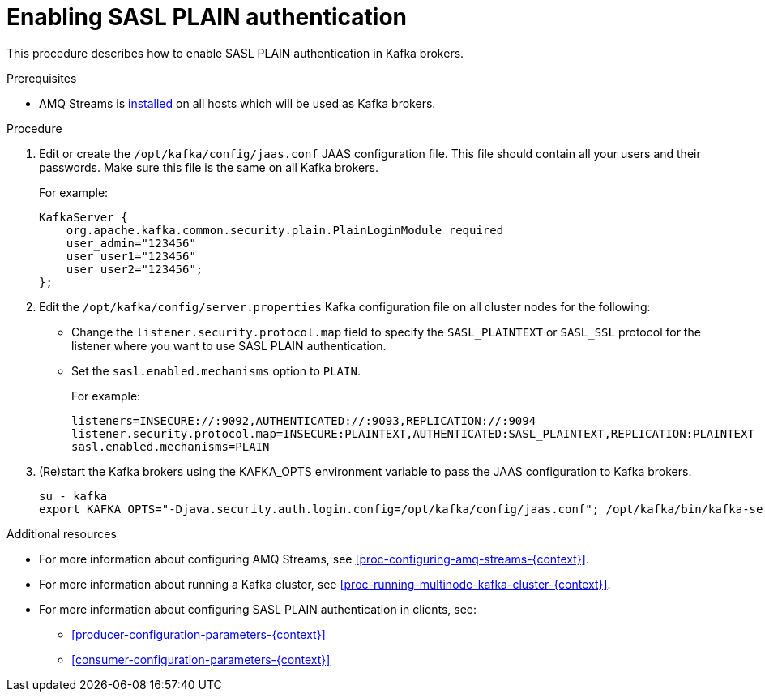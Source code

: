 // Module included in the following assemblies:
//
// assembly-kafka-encryption-and-authentication.adoc

[id='proc-kafka-enable-plain-authentication-{context}']

= Enabling SASL PLAIN authentication

This procedure describes how to enable SASL PLAIN authentication in Kafka brokers.

.Prerequisites

* AMQ Streams is xref:proc-installing-amq-streams-{context}[installed] on all hosts which will be used as Kafka brokers.

.Procedure

. Edit or create the `/opt/kafka/config/jaas.conf` JAAS configuration file.
This file should contain all your users and their passwords.
Make sure this file is the same on all Kafka brokers.
+
For example:
+
[source]
----
KafkaServer {
    org.apache.kafka.common.security.plain.PlainLoginModule required
    user_admin="123456"
    user_user1="123456"
    user_user2="123456";
};
----

. Edit the `/opt/kafka/config/server.properties` Kafka configuration file on all cluster nodes for the following:
+
* Change the `listener.security.protocol.map` field to specify the `SASL_PLAINTEXT` or `SASL_SSL` protocol for the listener where you want to use SASL PLAIN authentication.
* Set the `sasl.enabled.mechanisms` option to `PLAIN`.
+
For example:
+
[source]
----
listeners=INSECURE://:9092,AUTHENTICATED://:9093,REPLICATION://:9094
listener.security.protocol.map=INSECURE:PLAINTEXT,AUTHENTICATED:SASL_PLAINTEXT,REPLICATION:PLAINTEXT
sasl.enabled.mechanisms=PLAIN
----

. (Re)start the Kafka brokers using the KAFKA_OPTS environment variable to pass the JAAS configuration to Kafka brokers.
+
[source]
----
su - kafka
export KAFKA_OPTS="-Djava.security.auth.login.config=/opt/kafka/config/jaas.conf"; /opt/kafka/bin/kafka-server-start.sh -daemon /opt/kafka/config/server.properties
----

.Additional resources

* For more information about configuring AMQ Streams, see xref:proc-configuring-amq-streams-{context}[].
* For more information about running a Kafka cluster, see xref:proc-running-multinode-kafka-cluster-{context}[].
* For more information about configuring SASL PLAIN authentication in clients, see:
** xref:producer-configuration-parameters-{context}[]
** xref:consumer-configuration-parameters-{context}[]
